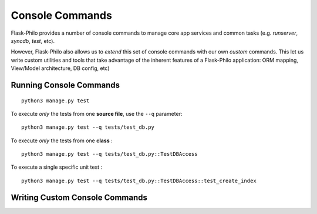 Console Commands
=============================================

Flask-Philo provides a number of console commands to manage core app services and common tasks (e.g. `runserver`, `syncdb`, `test`, etc).

However, Flask-Philo also allows us to *extend* this set of console commands with our own *custom* commands.
This let us write custom utilities and tools that take advantage of the inherent features of a Flask-Philo application: ORM mapping, View/Model architecture, DB config, etc)

Running Console Commands
--------------------


::

    python3 manage.py test



To execute *only* the tests from one **source file**, use the ``--q`` parameter:

::

    python3 manage.py test --q tests/test_db.py


To execute *only* the tests from one **class** :


::

    python3 manage.py test --q tests/test_db.py::TestDBAccess


To execute a single specific unit test :

::

    python3 manage.py test --q tests/test_db.py::TestDBAccess::test_create_index


Writing Custom Console Commands
--------------------
